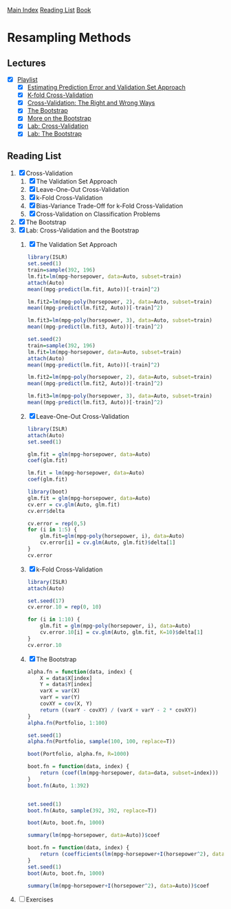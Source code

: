 [[../index.org][Main Index]]
[[../index.org][Reading List]]
[[../an_introduction_to_statistical_learning.org][Book]]

* Resampling Methods
** Lectures
   + [X] [[https://www.youtube.com/playlist?list=PL5-da3qGB5IA6E6ZNXu7dp89_uv8yocmf][Playlist]]
     + [X] [[https://www.youtube.com/watch?v=_2ij6eaaSl0][Estimating Prediction Error and Validation Set Approach]]
     + [X] [[https://www.youtube.com/watch?v=nZAM5OXrktY][K-fold Cross-Validation]]
     + [X] [[https://www.youtube.com/watch?v=S06JpVoNaA0][Cross-Validation: The Right and Wrong Ways]]
     + [X] [[https://www.youtube.com/watch?v=p4BYWX7PTBM][The Bootstrap]]
     + [X] [[https://www.youtube.com/watch?v=BzHz0J9a6k0][More on the Bootstrap]]
     + [X] [[https://www.youtube.com/watch?v=6dSXlqHAoMk][Lab: Cross-Validation]]
     + [X] [[https://www.youtube.com/watch?v=YVSmsWoBKnA][Lab: The Bootstrap]]
** Reading List
1. [X] Cross-Validation
   1. [X] The Validation Set Approach
   2. [X] Leave-One-Out Cross-Validation
   3. [X] k-Fold Cross-Validation
   4. [X] Bias-Variance Trade-Off for k-Fold Cross-Validation
   5. [X] Cross-Validation on Classification Problems
2. [X] The Bootstrap
3. [X] Lab: Cross-Validation and the Bootstrap
   1. [X] The Validation Set Approach
      #+BEGIN_SRC R
        library(ISLR)
        set.seed(1)
        train=sample(392, 196)
        lm.fit=lm(mpg~horsepower, data=Auto, subset=train)
        attach(Auto)
        mean((mpg-predict(lm.fit, Auto))[-train]^2)

        lm.fit2=lm(mpg~poly(horsepower, 2), data=Auto, subset=train)
        mean((mpg-predict(lm.fit2, Auto))[-train]^2)

        lm.fit3=lm(mpg~poly(horsepower, 3), data=Auto, subset=train)
        mean((mpg-predict(lm.fit3, Auto))[-train]^2)

        set.seed(2)
        train=sample(392, 196)
        lm.fit=lm(mpg~horsepower, data=Auto, subset=train)
        attach(Auto)
        mean((mpg-predict(lm.fit, Auto))[-train]^2)

        lm.fit2=lm(mpg~poly(horsepower, 2), data=Auto, subset=train)
        mean((mpg-predict(lm.fit2, Auto))[-train]^2)

        lm.fit3=lm(mpg~poly(horsepower, 3), data=Auto, subset=train)
        mean((mpg-predict(lm.fit3, Auto))[-train]^2)
      #+END_SRC
   2. [X] Leave-One-Out Cross-Validation
      #+BEGIN_SRC R
        library(ISLR)
        attach(Auto)
        set.seed(1)

        glm.fit = glm(mpg~horsepower, data=Auto)
        coef(glm.fit)

        lm.fit = lm(mpg~horsepower, data=Auto)
        coef(glm.fit)

        library(boot)
        glm.fit = glm(mpg~horsepower, data=Auto)
        cv.err = cv.glm(Auto, glm.fit)
        cv.err$delta

        cv.error = rep(0,5)
        for (i in 1:5) {
            glm.fit=glm(mpg~poly(horsepower, i), data=Auto)
            cv.error[i] = cv.glm(Auto, glm.fit)$delta[1]
        }
        cv.error
      #+END_SRC
   3. [X] k-Fold Cross-Validation
      #+BEGIN_SRC R
        library(ISLR)
        attach(Auto)

        set.seed(17)
        cv.error.10 = rep(0, 10)

        for (i in 1:10) {
            glm.fit = glm(mpg~poly(horsepower, i), data=Auto)
            cv.error.10[i] = cv.glm(Auto, glm.fit, K=10)$delta[1]
        }
        cv.error.10
      #+END_SRC
   4. [X] The Bootstrap
      #+BEGIN_SRC R
        alpha.fn = function(data, index) {
            X = data$X[index]
            Y = data$Y[index]
            varX = var(X)
            varY = var(Y)
            covXY = cov(X, Y)
            return ((varY - covXY) / (varX + varY - 2 * covXY))
        }
        alpha.fn(Portfolio, 1:100)

        set.seed(1)
        alpha.fn(Portfolio, sample(100, 100, replace=T))

        boot(Portfolio, alpha.fn, R=1000)

        boot.fn = function(data, index) {
            return (coef(lm(mpg~horsepower, data=data, subset=index)))
        }
        boot.fn(Auto, 1:392)


        set.seed(1)
        boot.fn(Auto, sample(392, 392, replace=T))

        boot(Auto, boot.fn, 1000)

        summary(lm(mpg~horsepower, data=Auto))$coef

        boot.fn = function(data, index) {
            return (coefficients(lm(mpg~horsepower+I(horsepower^2), data=data, subset=index)))
        }
        set.seed(1)
        boot(Auto, boot.fn, 1000)

        summary(lm(mpg~horsepower+I(horsepower^2), data=Auto))$coef
      #+END_SRC
4. [ ] Exercises
